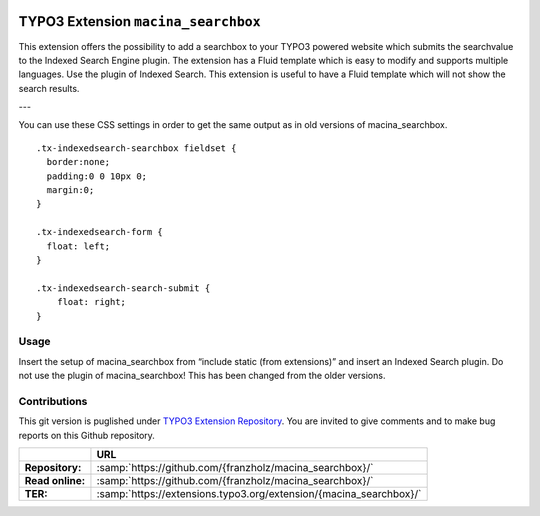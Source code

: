 |LatestStableVersion|_ |TotalDownloads|_ |MonthlyDownloads|_ 

.. |LatestStableVersion| image:: https://poser.pugx.org/jambagecom/machina-searchbox/v/stable.svg
   :alt: Latest Stable Version
.. _LatestStableVersion: https://packagist.org/packages/jambagecom/macina-searchbox

.. |TotalDownloads| image:: https://poser.pugx.org/jambagecom/machina-searchbox/d/total.svg
   :alt: Total Downloads
.. _TotalDownloads: https://packagist.org/packages/jambagecom/machina-searchbox

.. |MonthlyDownloads| image:: https://poser.pugx.org/jambagecom/machina-searchbox/d/monthly
   :alt: Monthly Downloads
.. _MonthlyDownloads: https://packagist.org/packages/jambagecom/machina-searchbox



====================================
TYPO3 Extension ``macina_searchbox``
====================================


This extension offers the possibility to add a searchbox to your TYPO3
powered website which submits the searchvalue to the Indexed Search
Engine plugin. The extension has a Fluid template which is easy to
modify and supports multiple languages. Use the plugin of Indexed
Search. This extension is useful to have a Fluid template which will not
show the search results.


---

You can use these CSS settings in order to get the same output as in old
versions of macina_searchbox.

::

   .tx-indexedsearch-searchbox fieldset {
     border:none;
     padding:0 0 10px 0;
     margin:0;
   }

   .tx-indexedsearch-form {
     float: left;
   }

   .tx-indexedsearch-search-submit {
       float: right;
   }


Usage
=====

Insert the setup of macina_searchbox from “include static (from
extensions)” and insert an Indexed Search plugin. Do not use the plugin
of macina_searchbox! This has been changed from the older versions.


Contributions
=============

This git version is puglished under `TYPO3 Extension
Repository <https://extensions.typo3.org/>`__. You are invited to give
comments and to make bug reports on this Github repository.



.. csv-table::
   :header: "", "URL"

   **Repository:**,        :samp:`https://github.com/{franzholz/macina_searchbox}/` 
   **Read online:**,       :samp:`https://github.com/{franzholz/macina_searchbox}/`
   **TER:**,               :samp:`https://extensions.typo3.org/extension/{macina_searchbox}/` 
   
